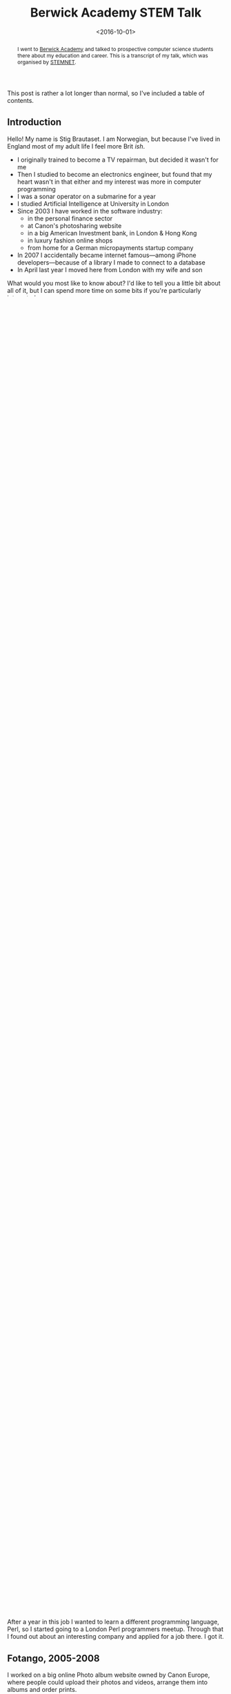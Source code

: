 #+title: Berwick Academy STEM Talk
#+date: <2016-10-01>
#+begin_abstract
I went to [[http://www.berwickacademy.org][Berwick Academy]] and talked to prospective computer science
students there about my education and career. This is a transcript of
my talk, which was organised by [[https://en.wikipedia.org/wiki/Science,_Technology,_Engineering_and_Mathematics_Network][STEMNET]].
#+end_abstract
#+index: Talk!Berwick Academy STEM Talk

This post is rather a lot longer than normal, so I've included a table of
contents.

#+TOC: headlines 1 local

** Introduction
   :PROPERTIES:
   :CUSTOM_ID: intro
   :END:

   Hello! My name is Stig Brautaset. I am Norwegian, but because I've lived
   in England most of my adult life I feel more Brit /ish/.

   - I originally trained to become a TV repairman, but decided it wasn't
     for me
   - Then I studied to become an electronics engineer, but found that my
     heart wasn't in that either and my interest was more in computer
     programming
   - I was a sonar operator on a submarine for a year
   - I studied Artificial Intelligence at University in London
   - Since 2003 I have worked in the software industry:
     - in the personal finance sector
     - at Canon's photosharing website
     - in a big American Investment bank, in London & Hong Kong
     - in luxury fashion online shops
     - from home for a German micropayments startup company
   - In 2007 I accidentally became internet famous---among iPhone
     developers---because of a library I made to connect to a database
   - In April last year I moved here from London with my wife and son

   What would you most like to know about? I'd like to tell you a little bit
   about all of it, but I can spend more time on some bits if you're
   particularly interested.

   The Golden Message of this talk is that /nobody knows in advance/ how
   things are going to turn out, and even if you make a "wrong" choice,
   that's not necessarily the end of the road.

   It is /entirely OK/ to not be sure what you want to do. And it's OK to
   change your mind later. I have---many, many times over. What has always
   been constant is I've always been learning and doing, and that's what
   I'm here to talk to you about today.

** About asking questions
   :PROPERTIES:
   :CUSTOM_ID: asking-questions
   :END:

   Feel free to ask questions at any time, by raising your hand. I am here
   mainly for your benefit. Obviously I am here for my own benefit too, but
   only because it makes me feel great if you learn anything useful from
   what I am prattling on about.

   I would appreciate it if you tell me your name when you ask a question.

** A-level equivalent, 1994-1997
   :PROPERTIES:
   :CUSTOM_ID: a-level-equiv
   :END:

   I thought I'd start in 1994, when I was about as old as you are now. Back
   then dinosaurs roamed the street, and people were terrified of /Y2K/.

   #+BEGIN_QUOTE
   *What was Y2K?*

   Y2K stands for "Year 2000". K is short for Kilo, which means 1000.

   In the early days of computer programming it was common to store just the
   last two digits of the year rather than all four, e.g. 98, rather
   than 1998. Can you see a problem with that?

   Some programs couldn't tell if it was 1901 or 2001. Others, when
   displaying the year, would just display the characters "19" in front and
   then the year, and would incorrectly display =19101= rather than =2001=.

   As the year 2000 approached, the papers were full of horror stories about
   planes falling out of the sky. China required all its top airline bosses
   to be on a plane on new-years eve 1999, as a way to make sure they would
   make flying safe for everyone.
   #+END_QUOTE

   Anyway, in 1994 I had just finished my compulsory education, and was
   fretting about what to do. A-level equivalent education had two tracks:
   an academic one, and a vocational one. I was fed up with school, to be
   honest, so went for the vocational one. I liked tinkering with my moped,
   but I didn't like the idea of becoming a mechanic and working in an
   unheated workshop during Norway's -10C winters. I chose to become a Radio
   and TV repairman instead.

   After three years I passed my exams, and become a certicified TV
   repairman. However, at this point I'd also decided that this life was not
   for me. I wanted to become an Electronics Engineer instead. Now I had a
   bit of a dilemma: because I didn't take the academic track, I didn't have
   enough Maths, Physics and Chemistry to get in to College to study more
   electronics. And I was so far behind compared to the academic track that
   a single year of top-up schooling would not be enough to catch up.

   In order to get in to University Collegue, I first took a two-year HND
   equivalent electronics degree.

** 2 years HND equivalent, 1997-1999
   :PROPERTIES:
   :CUSTOM_ID: hnd-equiv
   :END:

   This degree was originally intended to give people with industry
   background the theoretical basis to get more out of their jobs, and it
   gave you a foot in the door at Colleges and Universities despite not
   covering all the required subjects, like languages, history, and
   literature.

   Yet, at the end of this course I've come to the conclusion that I wasn't
   actually that enamoured with electronics after all. I had bought a
   computer and had started becoming interested in programming, so I wanted
   to study that. I applied to the University of Oslo but at the same time I
   had also started to feel that I had "outgrown" Oslo, and wanted to learn
   English, so I was wondering about studying abroad.

   Luckily I had time to think, because I was about to spend the next year
   on a submarine.

** Military Service, 1999-2000
   :PROPERTIES:
   :CUSTOM_ID: military-service
   :END:

   In Norway we still have compulsory military service, where you serve for
   about one year. You can choose between land, sea and air, and I chose to
   serve as a sonar operator on a submarine.

   #+BEGIN_QUOTE
   *Why a submarine?*

   I had watched the film "The Hunt for Red October" a few
   years earlier and thought sonars were pretty cool.
   #+END_QUOTE

   My submarine went to a two-week NATO military exercise in the
   Mediterranean in March 2000. Diesel/electric submarines are not very
   fast, so the trip took about 8 weeks including sailing there and back.

   On the way back to Norway we stopped for a weekend in France for topping
   up with fuel and food. I got a message saying I had got in to the course
   I wanted in London. I celebrated by taking a train to Paris for a couple
   of days. I visited the Louvre, Notre Dame and a few more sights I won't
   embarrass myself with trying to pronounce.

   On Sunday morning I had run out of money and went to the train station to
   wait for my train. I was surprised to find it there an hour early, and
   more surprised when when it left as soon as I had sat down. I panicked,
   because I thought I was on the wrong train, but I was not.

   #+BEGIN_QUOTE
   *Can anybody guess what had happened?*

   Daylight savings. Daylight /bloody/ savings. The clocks had changed
   during the night, and nearly caused me to miss my train.
   #+END_QUOTE

   Daylight savings is a massive headache in computing. Imagine you have an
   important program that runs at the same time every night, and should only
   run once. Let's say it sends emails to lots of individuals and you don't
   want to send duplicates.

   #+BEGIN_QUOTE
   *What could happen if your program is supposed to run at 1:30am every night?*

   Here's a couple things that /could/ happen:

   - In spring the program might not run at all one night because the
     hour between 1 and 2 /doesn't exist/.
   - The program might run twice, and could send duplicate emails. Not
     good.
   #+END_QUOTE

   I left the navy in July 2000 and moved to London the following September.

** University of Westminster, 2000-2003
   :PROPERTIES:
   :CUSTOM_ID: university
   :END:

   I studied Artificial Intelligence at University. I did tolerably well,
   and here's the best recipe I can give you for succeeding at University:

   - Go to all the lectures & labs
   - Pay attention & take notes
   - Make a decent effort doing the can on courseworks. I believe
     this is where you'll actually be learning to understand the subject
   - Don't forget to have fun

   There's only 8 hours of lectures and another 8. labs, at least there was
   when I did my degree, so there's loads of free time for coursework and
   other stuff.

   Personally I really loved programming. I sat in my room and read books
   and web pages about programming, and experimented with programming.

   In addition to programming I also started to go to Linux user group
   meetings. This was a /great/ idea for my career, as it turns out. I met
   people there that have helped me a lot, even if it just meant forwarding
   my CV to the right people. At my first meeting I walked in the door and
   immediately a chap said to me "you look trustworthy: can you look after
   my laptop while I nip to the loo?" He didn't even bother waiting for me
   to respond before he legged it for the toilets. Lucky for him he was a
   good judge of character!

   The day after my last exam I had my first job interview. I was ready for
   it. I mean, I had bought a cheap suit and everything. The day after
   /that/ I found I got the job & I started working three weeks later.

** University is not the only route to make it in programming!
   :PROPERTIES:
   :CUSTOM_ID: university-not-required
   :END:

   I want to make absolutely clear that you /do not/ have to have a computer
   science education to make it as a programmer. I happen to have one, but I
   know lots of accomplished programmers that started out in other fields,
   such as chemistry, physics, geology, biology, and even oriental art. Many
   accomplished programmers are university dropouts, and some never started
   a degree at all.

** Knowledge Technology Solutions, 2003-2005
   :PROPERTIES:
   :CUSTOM_ID: kts
   :END:

   My first job was PHP programming. I had never done that before, so I had
   to learn on the job. /This is not abnormal./ Some employers want strong
   skills in a particular language, but others hire people who are just good
   at solving problems. I prefer the latter, though I admit there's probably
   more of the former around.

   We built a web-based system for viewing stock market information,
   including price charts and live updating prices.

   After a year in this job I wanted to learn a different programming
   language, Perl, so I started going to a London Perl programmers meetup.
   Through that I found out about an interesting company and applied for a
   job there. I got it.

** Fotango, 2005-2008
   :PROPERTIES:
   :CUSTOM_ID: fotango
   :END:

   I worked on a big online Photo album website owned by Canon Europe, where
   people could upload their photos and videos, arrange them into albums and
   order prints.

   I loved this job and learnt a ton of stuff, but after two and a half
   years Canon decided to move the project to a different company, and we
   were all made redundant in four months. So I now had four months to find
   a new job, and in the meantime I could do pretty much what I wanted.

   I decided to learn Objective-C programming.

   #+BEGIN_QUOTE
   *Who knows which big company uses Objective-C?*

   Apple uses it. I decided to learn Objective-C programming because I
   wanted to do Mac OS X programming for a bit, rather than website
   backends.
   #+END_QUOTE

   In addition to learning Objective-C, I wanted to learn about a new
   database, called CouchDB. There was one catch: you had to use JSON to
   it, and I couldn't find a good JSON library for Objective-C.

   #+BEGIN_QUOTE
   *What is JSON?*

   If two people want to understand eachother they have to talk the same
   language. It's the same with computers. JSON is one of the many languages
   a computer program can use to talk to another computer programs, and is
   commonly used by webapps.
   #+END_QUOTE

   I couldn't find a good JSON library I could use, so I decided to write
   one. I expected to spend a couple days on it, but I have probably never
   been more wrong.

   I shared my work on my blog so that other people didn't have to write
   their own, and so I could get some comments on my code that I could learn
   from. When the iPhone came along just afterwards you were able to use my
   library there too, and since almost every app people of writing for the
   iPhone required JSON handling, my library ended up being /very/ popular.

   /I never planned to write a popular library for the iPhone./ The iPhone
   didn't even exist when I started writing it. It was just dumb luck. But
   it wasn't luck that made me spend a lot. my free time in the next years
   /improving/ the library, and that was key to a lot of its success.

   At the end of 2007 the last of us left and I went to join a bank.

** Morgan Stanley, 2008-2012
   :PROPERTIES:
   :CUSTOM_ID: ms
   :END:

   I worked for Morgan Stanley, a large American investment bank, for 4
   years. I worked on programs used by traders to manage their clients'
   investments.

   It started off being mainly Perl programming, but later shifted to Java.
   I didn't much enjoy this job. It was too stressful, but it was hard to
   leave because it paid well. Don't fall into that trap.

   After three years this job allowed me to move to Hong Kong, as they
   needed someone to support our product to the traders over there.
   Unfortunately that didn't really work out and after less than a year I
   quit and moved back to the UK.

** NET-A-PORTER / The OutNet / Mr Porter, 2012-2015
   :PROPERTIES:
   :CUSTOM_ID: nap
   :END:

   Back in London I started working in the fashion industry.
   As I hinted at earlier, I got this job /directly/ as a result of my JSON
   library. They used it in their mobile apps and were keen on hiring me,
   but they didn't have any open positions. The mobile team lead, an
   amazingly resourceful woman, convinced the Chief Architect that /he/
   should hire me to /his/ team instead, and use me to help her mobile team.
   He agreed.

   For the next two years I worked with different teams to help them
   integrate with the mobile team's apps. After that I becames tech lead for
   the product service team. They had a problem: every year during the
   Christmas sale the website would become too busy and crash because of all
   the traffic.

   This was around September, I think. During Christmas Sale later that year
   the site /did not/ fall over due to high load, for the first time in six
   years. This was a massive boost to morale for the team. To achieve it, we
   mainly added lots and lots of /caching/.

   #+BEGIN_QUOTE
   *What /is/ caching, you ask?*

   Let's say Bernie asks Alex what the time is. Alex doesn't have a
   wristwatch (who has nowadays?) so has to take their phone out of their
   pocket, turn it on and read out the time. Bernie is happy that it's
   almost lunchtime.

   A minute later Cass asks Alex for the time. Because Alex knows what the
   time was a minute ago, and it hasn't changed enough to matter to Cass,
   Alex don't need to get their phone out of their pocket. The same time
   they told Alex. /Alex used their cached answer from before to do less
   work answering Cass./

   Some time later Dara asks the time. Alex's cached answer is now too old
   to be accurate, so Alex goes through the whole process of taking their
   phone out to check the time again. /We say that Alex's cache had `timed
   out'./

   Immediately after Dara has gone skipping down the hallway Ennis asks Alex
   /what date/. Alex has the patience of a saint and gets their phone out
   /again/. Alex /has/ a cache but the information in it was /not relevant/,
   so we say they experienced a /cache miss/.

   Finally Finley comes along to ask what /year/ it is, and Alex says to
   jump out the window. Even saints have their limits. It's a good thing
   they were on the ground floor, really.
   #+END_QUOTE

   Timeouts & cache invalidation, by the way, are two fundamental problems
   in computer science that go hand in hand. /What/ do you cache? /How much
   storage/ do you use for your cache, and /how long/ do you cache for?
   There are always tradeoffs---it's never a clear-cut situation.

   I really liked this team, and the company, but my wife and I wanted to
   move to Northumberland. I asked the company if I could work from home up
   here, but they said no---which made me sad. I decided to quit, so I could
   move here anyway. I left around the middle of March last year and moved
   up here three weeks later.

** LaterPay GmbH, 2015-Now
   :PROPERTIES:
   :CUSTOM_ID: laterpay
   :END:

   In July last year I started working from "home" for a German company, and
   I still work there.

   I feel incredibly fortunate to be able to live in this beautiful
   countryside and work with people in Poland, Germany, Portugal, UK, Canada
   and Brazil every day. Most of us work from home, but I rent an office in
   Berwick because my home broadband is not fast enough.

   We "talk" mainly via a text-based chat, but we also use video and audio
   calls when that is more convenient. The main drawback of working
   remotely, or from home, is that we don't get to see eachother's faces
   very often and there's no chit-chat by the coffee machine in the kitchen,
   so a few times a year we all meet up in Munich, Germany, to learn a bit
   more about eachother.

** Conclusion
   :PROPERTIES:
   :CUSTOM_ID: conclusion
   :END:

   That's all I have prepared. I want to round off by letting you know that
   a career in software development has been great for me, and it can be for
   you too. It's not about grinding out code, but about /solving problems/.
   And that's something that's needed in /every/ industry. Working as a
   software engineer has allowed me to work in Banking, Technology and
   Fashion, in London, Hong Kong and here, with colleagues all over the
   world.

   There are so many exciting fields that requires programming. For example:
   - Self driving cars
   - Space exploration
   - Medical science

   It's a field with massive opportunities for constantly learning, with new
   languages and technologies popping up all the time, making it an exciting
   and constantly changing career. It never gets old.

   Thank you.

